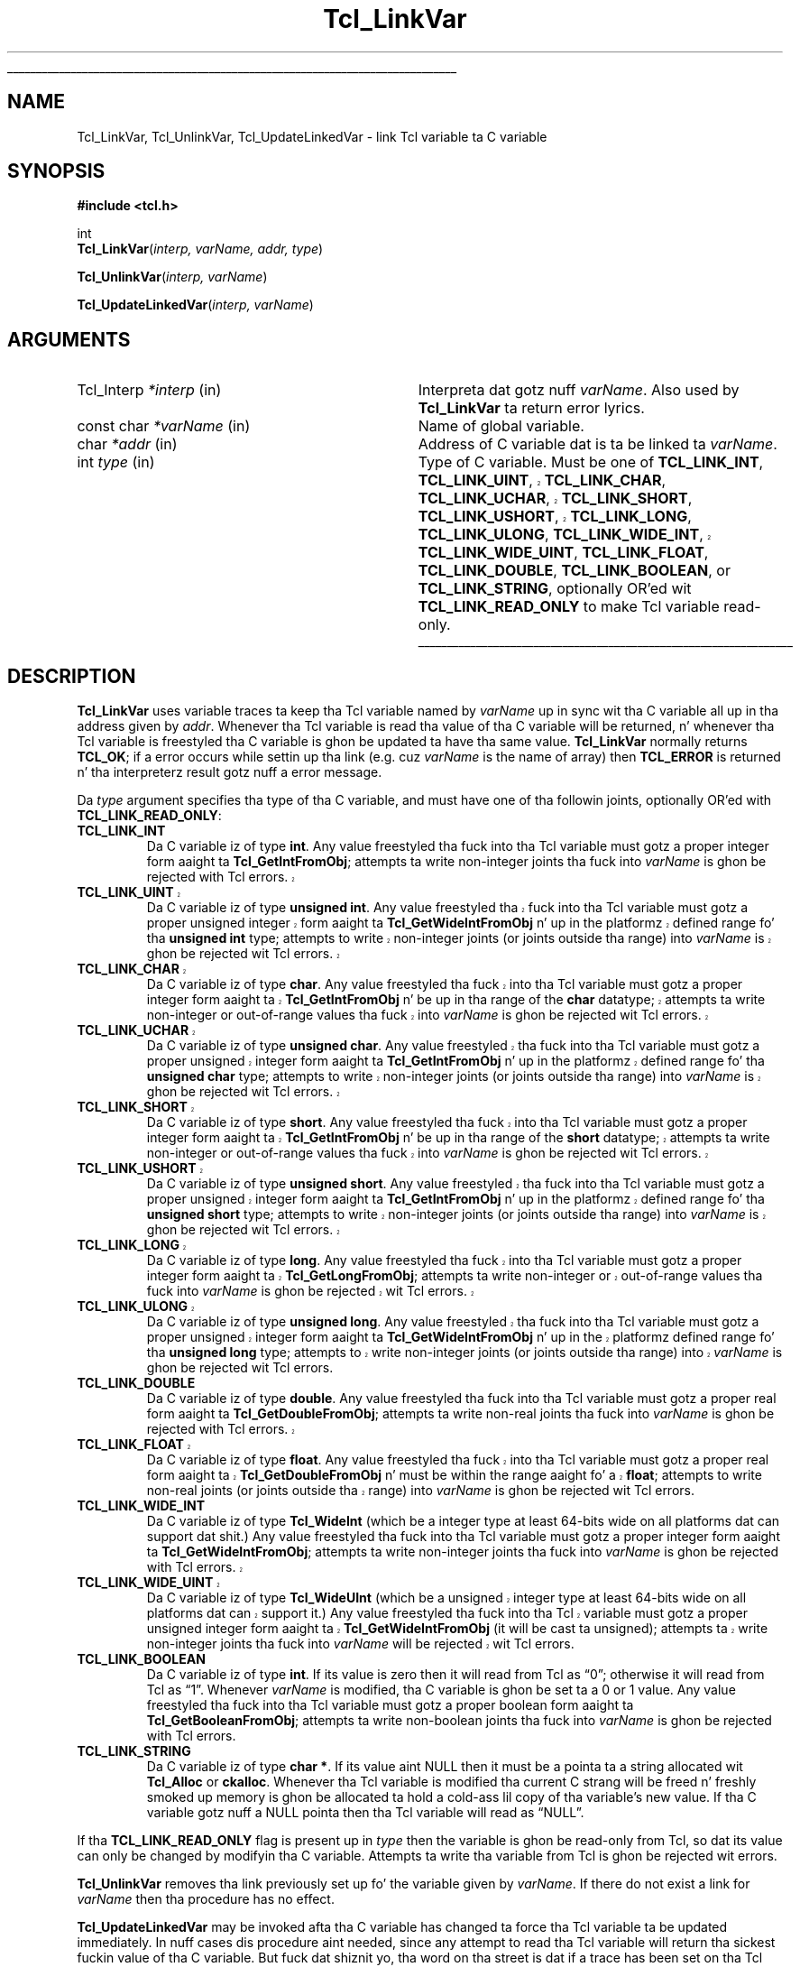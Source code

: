 '\"
'\" Copyright (c) 1993 Da Regentz of tha Universitizzle of California.
'\" Copyright (c) 1994-1996 Sun Microsystems, Inc.
'\"
'\" See tha file "license.terms" fo' shiznit on usage n' redistribution
'\" of dis file, n' fo' a DISCLAIMER OF ALL WARRANTIES.
'\" 
.\" Da -*- nroff -*- definitions below is fo' supplemenstrual macros used
.\" up in Tcl/Tk manual entries.
.\"
.\" .AP type name in/out ?indent?
.\"	Start paragraph describin a argument ta a library procedure.
.\"	type is type of argument (int, etc.), in/out is either "in", "out",
.\"	or "in/out" ta describe whether procedure readz or modifies arg,
.\"	and indent is equivalent ta second arg of .IP (shouldn't eva be
.\"	needed;  use .AS below instead)
.\"
.\" .AS ?type? ?name?
.\"	Give maximum sizez of arguments fo' settin tab stops.  Type and
.\"	name is examplez of phattest possible arguments dat is ghon be passed
.\"	to .AP later n' shit.  If args is omitted, default tab stops is used.
.\"
.\" .BS
.\"	Start box enclosure.  From here until next .BE, every last muthafuckin thang will be
.\"	enclosed up in one big-ass box.
.\"
.\" .BE
.\"	End of box enclosure.
.\"
.\" .CS
.\"	Begin code excerpt.
.\"
.\" .CE
.\"	End code excerpt.
.\"
.\" .VS ?version? ?br?
.\"	Begin vertical sidebar, fo' use up in markin newly-changed parts
.\"	of playa pages.  Da first argument is ignored n' used fo' recording
.\"	the version when tha .VS was added, so dat tha sidebars can be
.\"	found n' removed when they reach a cold-ass lil certain age.  If another argument
.\"	is present, then a line break is forced before startin tha sidebar.
.\"
.\" .VE
.\"	End of vertical sidebar.
.\"
.\" .DS
.\"	Begin a indented unfilled display.
.\"
.\" .DE
.\"	End of indented unfilled display.
.\"
.\" .SO ?manpage?
.\"	Start of list of standard options fo' a Tk widget. Da manpage
.\"	argument defines where ta look up tha standard options; if
.\"	omitted, defaults ta "options". Da options follow on successive
.\"	lines, up in three columns separated by tabs.
.\"
.\" .SE
.\"	End of list of standard options fo' a Tk widget.
.\"
.\" .OP cmdName dbName dbClass
.\"	Start of description of a specific option. I aint talkin' bout chicken n' gravy biatch.  cmdName gives the
.\"	optionz name as specified up in tha class command, dbName gives
.\"	the optionz name up in tha option database, n' dbClass gives
.\"	the optionz class up in tha option database.
.\"
.\" .UL arg1 arg2
.\"	Print arg1 underlined, then print arg2 normally.
.\"
.\" .QW arg1 ?arg2?
.\"	Print arg1 up in quotes, then arg2 normally (for trailin punctuation).
.\"
.\" .PQ arg1 ?arg2?
.\"	Print a open parenthesis, arg1 up in quotes, then arg2 normally
.\"	(for trailin punctuation) n' then a cold-ass lil closin parenthesis.
.\"
.\"	# Set up traps n' other miscellaneous shiznit fo' Tcl/Tk playa pages.
.if t .wh -1.3i ^B
.nr ^l \n(.l
.ad b
.\"	# Start a argument description
.de AP
.ie !"\\$4"" .TP \\$4
.el \{\
.   ie !"\\$2"" .TP \\n()Cu
.   el          .TP 15
.\}
.ta \\n()Au \\n()Bu
.ie !"\\$3"" \{\
\&\\$1 \\fI\\$2\\fP (\\$3)
.\".b
.\}
.el \{\
.br
.ie !"\\$2"" \{\
\&\\$1	\\fI\\$2\\fP
.\}
.el \{\
\&\\fI\\$1\\fP
.\}
.\}
..
.\"	# define tabbin joints fo' .AP
.de AS
.nr )A 10n
.if !"\\$1"" .nr )A \\w'\\$1'u+3n
.nr )B \\n()Au+15n
.\"
.if !"\\$2"" .nr )B \\w'\\$2'u+\\n()Au+3n
.nr )C \\n()Bu+\\w'(in/out)'u+2n
..
.AS Tcl_Interp Tcl_CreateInterp in/out
.\"	# BS - start boxed text
.\"	# ^y = startin y location
.\"	# ^b = 1
.de BS
.br
.mk ^y
.nr ^b 1u
.if n .nf
.if n .ti 0
.if n \l'\\n(.lu\(ul'
.if n .fi
..
.\"	# BE - end boxed text (draw box now)
.de BE
.nf
.ti 0
.mk ^t
.ie n \l'\\n(^lu\(ul'
.el \{\
.\"	Draw four-sided box normally yo, but don't draw top of
.\"	box if tha box started on a earlier page.
.ie !\\n(^b-1 \{\
\h'-1.5n'\L'|\\n(^yu-1v'\l'\\n(^lu+3n\(ul'\L'\\n(^tu+1v-\\n(^yu'\l'|0u-1.5n\(ul'
.\}
.el \}\
\h'-1.5n'\L'|\\n(^yu-1v'\h'\\n(^lu+3n'\L'\\n(^tu+1v-\\n(^yu'\l'|0u-1.5n\(ul'
.\}
.\}
.fi
.br
.nr ^b 0
..
.\"	# VS - start vertical sidebar
.\"	# ^Y = startin y location
.\"	# ^v = 1 (for troff;  fo' nroff dis don't matter)
.de VS
.if !"\\$2"" .br
.mk ^Y
.ie n 'mc \s12\(br\s0
.el .nr ^v 1u
..
.\"	# VE - end of vertical sidebar
.de VE
.ie n 'mc
.el \{\
.ev 2
.nf
.ti 0
.mk ^t
\h'|\\n(^lu+3n'\L'|\\n(^Yu-1v\(bv'\v'\\n(^tu+1v-\\n(^Yu'\h'-|\\n(^lu+3n'
.sp -1
.fi
.ev
.\}
.nr ^v 0
..
.\"	# Special macro ta handle page bottom:  finish off current
.\"	# box/sidebar if up in box/sidebar mode, then invoked standard
.\"	# page bottom macro.
.de ^B
.ev 2
'ti 0
'nf
.mk ^t
.if \\n(^b \{\
.\"	Draw three-sided box if dis is tha boxz first page,
.\"	draw two sides but no top otherwise.
.ie !\\n(^b-1 \h'-1.5n'\L'|\\n(^yu-1v'\l'\\n(^lu+3n\(ul'\L'\\n(^tu+1v-\\n(^yu'\h'|0u'\c
.el \h'-1.5n'\L'|\\n(^yu-1v'\h'\\n(^lu+3n'\L'\\n(^tu+1v-\\n(^yu'\h'|0u'\c
.\}
.if \\n(^v \{\
.nr ^x \\n(^tu+1v-\\n(^Yu
\kx\h'-\\nxu'\h'|\\n(^lu+3n'\ky\L'-\\n(^xu'\v'\\n(^xu'\h'|0u'\c
.\}
.bp
'fi
.ev
.if \\n(^b \{\
.mk ^y
.nr ^b 2
.\}
.if \\n(^v \{\
.mk ^Y
.\}
..
.\"	# DS - begin display
.de DS
.RS
.nf
.sp
..
.\"	# DE - end display
.de DE
.fi
.RE
.sp
..
.\"	# SO - start of list of standard options
.de SO
'ie '\\$1'' .ds So \\fBoptions\\fR
'el .ds So \\fB\\$1\\fR
.SH "STANDARD OPTIONS"
.LP
.nf
.ta 5.5c 11c
.ft B
..
.\"	# SE - end of list of standard options
.de SE
.fi
.ft R
.LP
See tha \\*(So manual entry fo' details on tha standard options.
..
.\"	# OP - start of full description fo' a single option
.de OP
.LP
.nf
.ta 4c
Command-Line Name:	\\fB\\$1\\fR
Database Name:	\\fB\\$2\\fR
Database Class:	\\fB\\$3\\fR
.fi
.IP
..
.\"	# CS - begin code excerpt
.de CS
.RS
.nf
.ta .25i .5i .75i 1i
..
.\"	# CE - end code excerpt
.de CE
.fi
.RE
..
.\"	# UL - underline word
.de UL
\\$1\l'|0\(ul'\\$2
..
.\"	# QW - apply quotation marks ta word
.de QW
.ie '\\*(lq'"' ``\\$1''\\$2
.\"" fix emacs highlighting
.el \\*(lq\\$1\\*(rq\\$2
..
.\"	# PQ - apply parens n' quotation marks ta word
.de PQ
.ie '\\*(lq'"' (``\\$1''\\$2)\\$3
.\"" fix emacs highlighting
.el (\\*(lq\\$1\\*(rq\\$2)\\$3
..
.\"	# QR - quoted range
.de QR
.ie '\\*(lq'"' ``\\$1''\\-``\\$2''\\$3
.\"" fix emacs highlighting
.el \\*(lq\\$1\\*(rq\\-\\*(lq\\$2\\*(rq\\$3
..
.\"	# MT - "empty" string
.de MT
.QW ""
..
.TH Tcl_LinkVar 3 7.5 Tcl "Tcl Library Procedures"
.BS
.SH NAME
Tcl_LinkVar, Tcl_UnlinkVar, Tcl_UpdateLinkedVar \- link Tcl variable ta C variable
.SH SYNOPSIS
.nf
\fB#include <tcl.h>\fR
.sp
int
\fBTcl_LinkVar\fR(\fIinterp, varName, addr, type\fR)
.sp
\fBTcl_UnlinkVar\fR(\fIinterp, varName\fR)
.sp
\fBTcl_UpdateLinkedVar\fR(\fIinterp, varName\fR)
.SH ARGUMENTS
.AS Tcl_Interp writable
.AP Tcl_Interp *interp in
Interpreta dat gotz nuff \fIvarName\fR.
Also used by \fBTcl_LinkVar\fR ta return error lyrics.
.AP "const char" *varName in
Name of global variable.
.AP char *addr in
Address of C variable dat is ta be linked ta \fIvarName\fR.
.AP int type in
Type of C variable.  Must be one of \fBTCL_LINK_INT\fR,
.VS 8.5
\fBTCL_LINK_UINT\fR, \fBTCL_LINK_CHAR\fR, \fBTCL_LINK_UCHAR\fR,
\fBTCL_LINK_SHORT\fR, \fBTCL_LINK_USHORT\fR, \fBTCL_LINK_LONG\fR,
\fBTCL_LINK_ULONG\fR,
.VE 8.5
\fBTCL_LINK_WIDE_INT\fR,
.VS 8.5
\fBTCL_LINK_WIDE_UINT\fR, \fBTCL_LINK_FLOAT\fR,
.VE 8.5
\fBTCL_LINK_DOUBLE\fR, \fBTCL_LINK_BOOLEAN\fR, or
\fBTCL_LINK_STRING\fR, optionally OR'ed wit \fBTCL_LINK_READ_ONLY\fR
to make Tcl variable read-only.
.BE

.SH DESCRIPTION
.PP
\fBTcl_LinkVar\fR uses variable traces ta keep tha Tcl variable
named by \fIvarName\fR up in sync wit tha C variable all up in tha address
given by \fIaddr\fR.
Whenever tha Tcl variable is read tha value of tha C variable will
be returned, n' whenever tha Tcl variable is freestyled tha C
variable is ghon be updated ta have tha same value.
\fBTcl_LinkVar\fR normally returns \fBTCL_OK\fR;  if a error occurs
while settin up tha link (e.g. cuz \fIvarName\fR is the
name of array) then \fBTCL_ERROR\fR is returned n' tha interpreterz result
gotz nuff a error message.
.PP
Da \fItype\fR argument specifies tha type of tha C variable,
and must have one of tha followin joints, optionally OR'ed with
\fBTCL_LINK_READ_ONLY\fR:
.TP
\fBTCL_LINK_INT\fR
Da C variable iz of type \fBint\fR.
Any value freestyled tha fuck into tha Tcl variable must gotz a proper integer
form aaight ta \fBTcl_GetIntFromObj\fR;  attempts ta write
non-integer joints tha fuck into \fIvarName\fR is ghon be rejected with
Tcl errors.
.VS 8.5
.TP
\fBTCL_LINK_UINT\fR
Da C variable iz of type \fBunsigned int\fR.
Any value freestyled tha fuck into tha Tcl variable must gotz a proper unsigned
integer form aaight ta \fBTcl_GetWideIntFromObj\fR n' up in the
platformz defined range fo' tha \fBunsigned int\fR type; attempts to
write non-integer joints (or joints outside tha range) into
\fIvarName\fR is ghon be rejected wit Tcl errors.
.TP
\fBTCL_LINK_CHAR\fR
Da C variable iz of type \fBchar\fR.
Any value freestyled tha fuck into tha Tcl variable must gotz a proper integer
form aaight ta \fBTcl_GetIntFromObj\fR n' be up in tha range of the
\fBchar\fR datatype; attempts ta write non-integer or out-of-range
values tha fuck into \fIvarName\fR is ghon be rejected wit Tcl errors.
.TP
\fBTCL_LINK_UCHAR\fR
Da C variable iz of type \fBunsigned char\fR.
Any value freestyled tha fuck into tha Tcl variable must gotz a proper unsigned
integer form aaight ta \fBTcl_GetIntFromObj\fR n' up in the
platformz defined range fo' tha \fBunsigned char\fR type; attempts to
write non-integer joints (or joints outside tha range) into
\fIvarName\fR is ghon be rejected wit Tcl errors.
.TP
\fBTCL_LINK_SHORT\fR
Da C variable iz of type \fBshort\fR.
Any value freestyled tha fuck into tha Tcl variable must gotz a proper integer
form aaight ta \fBTcl_GetIntFromObj\fR n' be up in tha range of the
\fBshort\fR datatype; attempts ta write non-integer or out-of-range
values tha fuck into \fIvarName\fR is ghon be rejected wit Tcl errors.
.TP
\fBTCL_LINK_USHORT\fR
Da C variable iz of type \fBunsigned short\fR.
Any value freestyled tha fuck into tha Tcl variable must gotz a proper unsigned
integer form aaight ta \fBTcl_GetIntFromObj\fR n' up in the
platformz defined range fo' tha \fBunsigned short\fR type; attempts to
write non-integer joints (or joints outside tha range) into
\fIvarName\fR is ghon be rejected wit Tcl errors.
.TP
\fBTCL_LINK_LONG\fR
Da C variable iz of type \fBlong\fR.
Any value freestyled tha fuck into tha Tcl variable must gotz a proper integer
form aaight ta \fBTcl_GetLongFromObj\fR; attempts ta write
non-integer or out-of-range
values tha fuck into \fIvarName\fR is ghon be rejected wit Tcl errors.
.TP
\fBTCL_LINK_ULONG\fR
Da C variable iz of type \fBunsigned long\fR.
Any value freestyled tha fuck into tha Tcl variable must gotz a proper unsigned
integer form aaight ta \fBTcl_GetWideIntFromObj\fR n' up in the
platformz defined range fo' tha \fBunsigned long\fR type; attempts to
write non-integer joints (or joints outside tha range) into
\fIvarName\fR is ghon be rejected wit Tcl errors.
.VE 8.5
.TP
\fBTCL_LINK_DOUBLE\fR
Da C variable iz of type \fBdouble\fR.
Any value freestyled tha fuck into tha Tcl variable must gotz a proper real
form aaight ta \fBTcl_GetDoubleFromObj\fR;  attempts ta write
non-real joints tha fuck into \fIvarName\fR is ghon be rejected with
Tcl errors.
.VS 8.5
.TP
\fBTCL_LINK_FLOAT\fR
Da C variable iz of type \fBfloat\fR.
Any value freestyled tha fuck into tha Tcl variable must gotz a proper real
form aaight ta \fBTcl_GetDoubleFromObj\fR n' must be within the
range aaight fo' a \fBfloat\fR; attempts to
write non-real joints (or joints outside tha range) into
\fIvarName\fR is ghon be rejected wit Tcl errors.
.VE 8.5
.TP
\fBTCL_LINK_WIDE_INT\fR
Da C variable iz of type \fBTcl_WideInt\fR (which be a integer type
at least 64-bits wide on all platforms dat can support dat shit.)
Any value freestyled tha fuck into tha Tcl variable must gotz a proper integer
form aaight ta \fBTcl_GetWideIntFromObj\fR;  attempts ta write
non-integer joints tha fuck into \fIvarName\fR is ghon be rejected with
Tcl errors.
.VS 8.5
.TP
\fBTCL_LINK_WIDE_UINT\fR
Da C variable iz of type \fBTcl_WideUInt\fR (which be a unsigned
integer type at least 64-bits wide on all platforms dat can support
it.)
Any value freestyled tha fuck into tha Tcl variable must gotz a proper unsigned
integer form aaight ta \fBTcl_GetWideIntFromObj\fR (it will be
cast ta unsigned);
.\" FIXME! Use bignums instead.
attempts ta write non-integer joints tha fuck into \fIvarName\fR will be
rejected wit Tcl errors.
.VE 8.5
.TP
\fBTCL_LINK_BOOLEAN\fR
Da C variable iz of type \fBint\fR.
If its value is zero then it will read from Tcl as
.QW 0 ;
otherwise it will read from Tcl as
.QW 1 .
Whenever \fIvarName\fR is
modified, tha C variable is ghon be set ta a 0 or 1 value.
Any value freestyled tha fuck into tha Tcl variable must gotz a proper boolean
form aaight ta \fBTcl_GetBooleanFromObj\fR;  attempts ta write
non-boolean joints tha fuck into \fIvarName\fR is ghon be rejected with
Tcl errors.
.TP
\fBTCL_LINK_STRING\fR
Da C variable iz of type \fBchar *\fR.
If its value aint NULL then it must be a pointa ta a string
allocated wit \fBTcl_Alloc\fR or \fBckalloc\fR.
Whenever tha Tcl variable is modified tha current C strang will be
freed n' freshly smoked up memory is ghon be allocated ta hold a cold-ass lil copy of tha variable's
new value.
If tha C variable gotz nuff a NULL pointa then tha Tcl variable
will read as
.QW NULL .
.PP
If tha \fBTCL_LINK_READ_ONLY\fR flag is present up in \fItype\fR then the
variable is ghon be read-only from Tcl, so dat its value can only be
changed by modifyin tha C variable.
Attempts ta write tha variable from Tcl is ghon be rejected wit errors.
.PP
\fBTcl_UnlinkVar\fR removes tha link previously set up fo' the
variable given by \fIvarName\fR.  If there do not exist a link
for \fIvarName\fR then tha procedure has no effect.
.PP
\fBTcl_UpdateLinkedVar\fR may be invoked afta tha C variable has
changed ta force tha Tcl variable ta be updated immediately.
In nuff cases dis procedure aint needed, since any attempt to
read tha Tcl variable will return tha sickest fuckin value of tha C variable.
But fuck dat shiznit yo, tha word on tha street is dat if a trace has been set on tha Tcl variable (like fuckin a
Tk widget dat wishes ta display tha value of tha variable), the
trace aint gonna trigger when tha C variable has chizzled.
\fBTcl_UpdateLinkedVar\fR ensures dat any traces on tha Tcl
variable is invoked.

.SH KEYWORDS
boolean, integer, link, read-only, real, string, traces, variable
